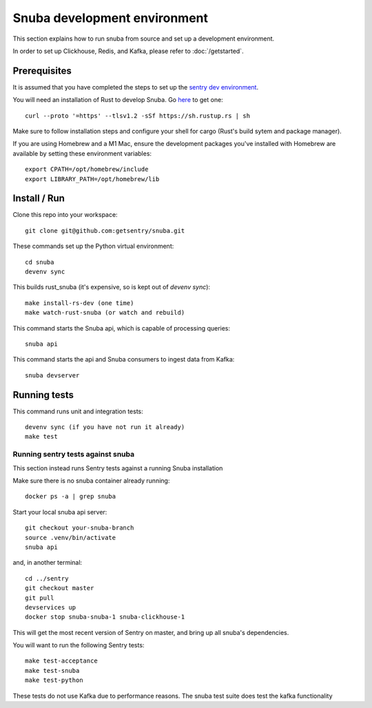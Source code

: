 =============================
Snuba development environment
=============================

This section explains how to run snuba from source and set up a development
environment.

In order to set up Clickhouse, Redis, and Kafka, please refer to :doc:`/getstarted`.

Prerequisites
-------------
It is assumed that you have completed the steps to set up the `sentry dev environment <https://develop.sentry.dev/environment/>`_.

You will need an installation of Rust to develop Snuba. Go `here <https://rustup.rs>`_ to get one::

    curl --proto '=https' --tlsv1.2 -sSf https://sh.rustup.rs | sh

Make sure to follow installation steps and configure your shell for cargo (Rust's build sytem and package manager).

If you are using Homebrew and a M1 Mac, ensure the development packages you've installed with Homebrew are available
by setting these environment variables::

    export CPATH=/opt/homebrew/include
    export LIBRARY_PATH=/opt/homebrew/lib

Install / Run
-------------

Clone this repo into your workspace::

    git clone git@github.com:getsentry/snuba.git

These commands set up the Python virtual environment::

    cd snuba
    devenv sync

This builds rust_snuba (it's expensive, so is kept out of `devenv sync`)::

    make install-rs-dev (one time)
    make watch-rust-snuba (or watch and rebuild)

This command starts the Snuba api, which is capable of processing queries::

    snuba api

This command starts the api and Snuba consumers to ingest
data from Kafka::

    snuba devserver

Running tests
-------------

This command runs unit and integration tests::

    devenv sync (if you have not run it already)
    make test

Running sentry tests against snuba
++++++++++++++++++++++++++++++++++

This section instead runs Sentry tests against a running Snuba installation

Make sure there is no snuba container already running::

    docker ps -a | grep snuba

Start your local snuba api server::

    git checkout your-snuba-branch
    source .venv/bin/activate
    snuba api

and, in another terminal::

    cd ../sentry
    git checkout master
    git pull
    devservices up
    docker stop snuba-snuba-1 snuba-clickhouse-1

This will get the most recent version of Sentry on master, and bring up all snuba's dependencies.

You will want to run the following Sentry tests::

    make test-acceptance
    make test-snuba
    make test-python

These tests do not use Kafka due to performance reasons. The snuba test suite does test the kafka functionality
